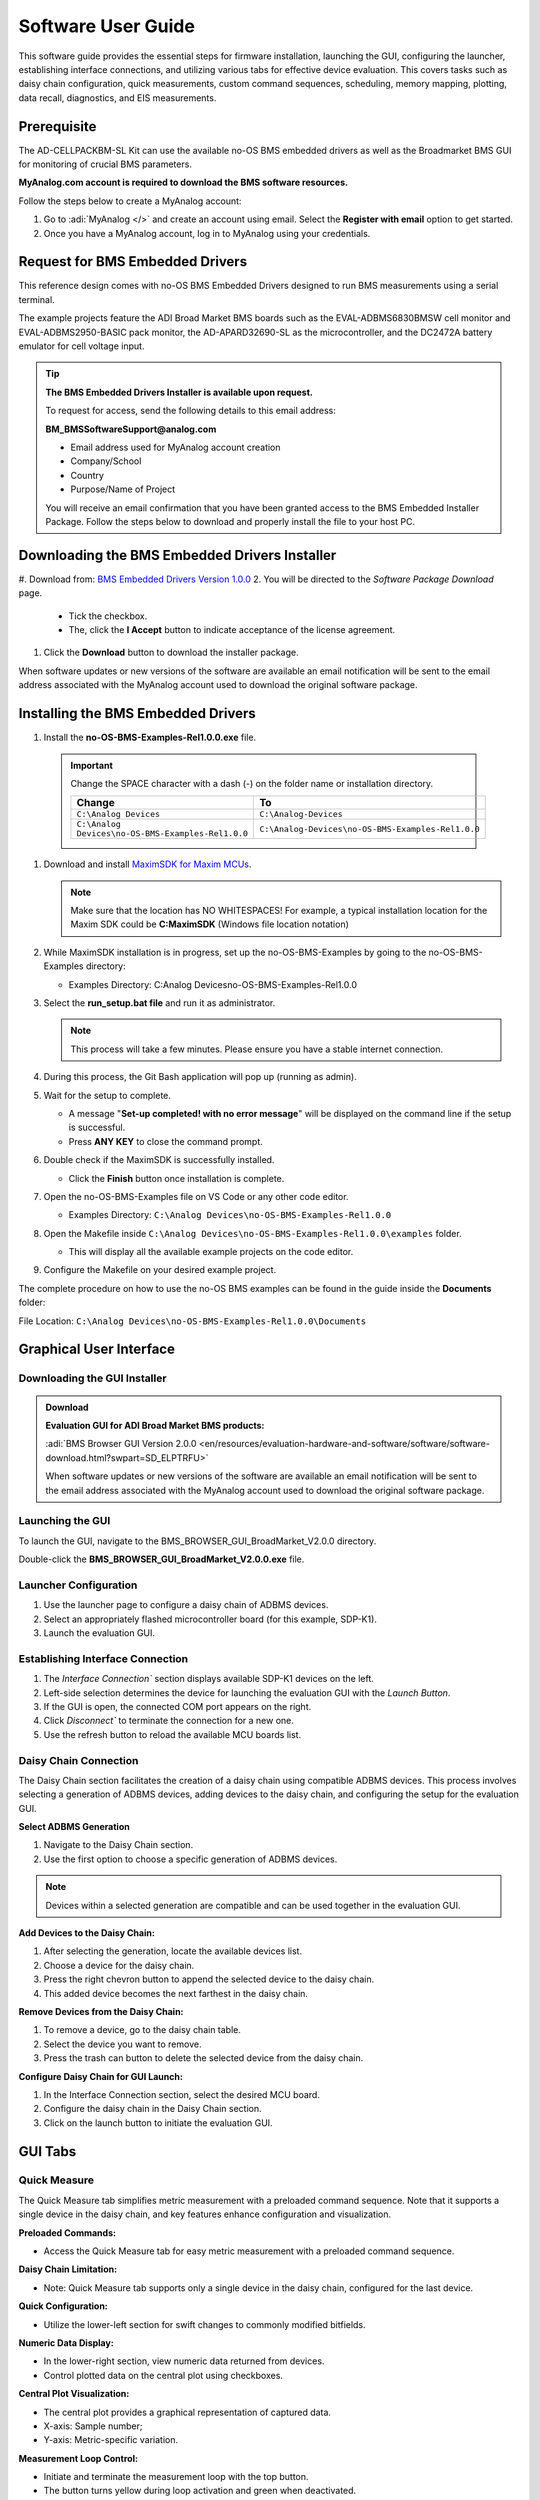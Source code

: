 .. _ad-cellpackbm-sl software_guide:

Software User Guide
===================

This software guide provides the essential steps for firmware installation, launching the GUI, configuring the launcher, establishing interface connections, and utilizing various tabs for effective device evaluation. This covers tasks such as daisy chain configuration, quick measurements, custom command sequences, scheduling, memory mapping, plotting, data recall, diagnostics, and EIS measurements.


Prerequisite
------------

The AD-CELLPACKBM-SL Kit can use the available no-OS BMS embedded drivers as well as the Broadmarket BMS GUI for monitoring of crucial BMS parameters.

**MyAnalog.com account is required to download the BMS software resources.**

Follow the steps below to create a MyAnalog account:

#. Go to :adi:`MyAnalog </>` and create an account using email. Select the **Register with email** option to get started.
#. Once you have a MyAnalog account, log in to MyAnalog using your credentials.

Request for BMS Embedded Drivers
--------------------------------

This reference design comes with no-OS BMS Embedded Drivers designed to run BMS measurements using a serial terminal.

The example projects feature the ADI Broad Market BMS boards such as the EVAL-ADBMS6830BMSW cell monitor and EVAL-ADBMS2950-BASIC pack monitor, the AD-APARD32690-SL as the microcontroller, and the DC2472A battery emulator for cell voltage input.

.. tip::

   **The BMS Embedded Drivers Installer is available upon request.**


   To request for access, send the following details to this email address:

   **BM_BMSSoftwareSupport@analog.com**

   * Email address used for MyAnalog account creation
   * Company/School
   * Country
   * Purpose/Name of Project

   You will receive an email confirmation that you have been granted access to the BMS Embedded Installer Package. Follow the steps below to download and properly install the file to your host PC.

Downloading the BMS Embedded Drivers Installer
----------------------------------------------


#. Download from: `BMS Embedded Drivers Version 1.0.0 <https://download.analog.com/secure/bms-drivers-early-access/bmsed-00/1-0-0/no-os-bms-examples-rel1.0.0_beta.exe>`__
2. You will be directed to the *Software Package Download* page.

   * Tick the checkbox.
   * The, click the **I Accept** button to indicate acceptance of the license agreement.

   .. image:: downloading_drivers.png

#. Click the **Download** button to download the installer package.

When software updates or new versions of the software are available an email notification will be sent to the email address associated with the MyAnalog account used to download the original software package.

Installing the BMS Embedded Drivers
-----------------------------------

#. Install the **no-OS-BMS-Examples-Rel1.0.0.exe** file.

 .. important::

    Change the SPACE character with a dash (-) on the folder name or installation directory.

    ================================================= =====================================================
    Change                                            To
    ================================================= =====================================================
    ``C:\Analog Devices``                             ``C:\Analog-Devices``
    ``C:\Analog Devices\no-OS-BMS-Examples-Rel1.0.0`` ``C:\Analog-Devices\no-OS-BMS-Examples-Rel1.0.0``
    ================================================= =====================================================

    .. image:: installing_the_no-os_bms_drivers.png

#. Download and install `MaximSDK for Maxim MCUs <https://www.maximintegrated.com/en/design/software-description.html/swpart=SFW0010820A>`_.

   .. note::

      Make sure that the location has NO WHITESPACES! For example, a typical installation location for the Maxim SDK could be **C:\MaximSDK** (Windows file location notation)

#. While MaximSDK installation is in progress, set up the no-OS-BMS-Examples by going to the no-OS-BMS-Examples directory:

   * Examples Directory: C:\Analog Devices\no-OS-BMS-Examples-Rel1.0.0

#. Select the **run_setup.bat file** and run it as administrator.

   .. note::

      This process will take a few minutes. Please ensure you have a stable internet connection.

#. During this process, the Git Bash application will pop up (running as admin).

#. Wait for the setup to complete.

   * A message "**Set-up completed! with no error message**" will be displayed on the command line if the setup is successful.
   * Press **ANY KEY** to close the command prompt.

#. Double check if the MaximSDK is successfully installed.

   * Click the **Finish** button once installation is complete.

#. Open the no-OS-BMS-Examples file on VS Code or any other code editor.

   * Examples Directory: ``C:\Analog Devices\no-OS-BMS-Examples-Rel1.0.0``

#. Open the Makefile inside ``C:\Analog Devices\no-OS-BMS-Examples-Rel1.0.0\examples`` folder.

   * This will display all the available example projects on the code editor.

   .. image:: examples_folder.png

#. Configure the Makefile on your desired example project.

The complete procedure on how to use the no-OS BMS examples can be found in the guide inside the **Documents** folder:

File Location: ``C:\Analog Devices\no-OS-BMS-Examples-Rel1.0.0\Documents``

 .. image:: examples_installation_guide.png

Graphical User Interface
---------------------------

Downloading the GUI Installer
^^^^^^^^^^^^^^^^^^^^^^^^^^^^^^^^^

.. admonition:: Download

   **Evaluation GUI for ADI Broad Market BMS products:**

   :adi:`BMS Browser GUI Version 2.0.0 <en/resources/evaluation-hardware-and-software/software/software-download.html?swpart=SD_ELPTRFU>`

   When software updates or new versions of the software are available an email notification will be sent to the email address associated with the MyAnalog account used to download the original software package.

Launching the GUI
^^^^^^^^^^^^^^^^^

To launch the GUI, navigate to the BMS_BROWSER_GUI_BroadMarket_V2.0.0 directory.

Double-click the **BMS_BROWSER_GUI_BroadMarket_V2.0.0.exe** file.

Launcher Configuration
^^^^^^^^^^^^^^^^^^^^^^^^^^^^

#. Use the launcher page to configure a daisy chain of ADBMS devices.
#. Select an appropriately flashed microcontroller board (for this example, SDP-K1).
#. Launch the evaluation GUI.

.. image:: install_gui.png

Establishing Interface Connection
^^^^^^^^^^^^^^^^^^^^^^^^^^^^^^^^^^

#. The `Interface Connection`` section displays available SDP-K1 devices on the left.
#. Left-side selection determines the device for launching the evaluation GUI with the `Launch Button`.
#. If the GUI is open, the connected COM port appears on the right.
#. Click `Disconnect`` to terminate the connection for a new one.
#. Use the refresh button to reload the available MCU boards list.

.. image:: interface_connection.png

Daisy Chain Connection
^^^^^^^^^^^^^^^^^^^^^^^

The Daisy Chain section facilitates the creation of a daisy chain using compatible ADBMS devices. This process involves selecting a generation of ADBMS devices, adding devices to the daisy chain, and configuring the setup for the evaluation GUI.

.. image:: daisy_chain_connection.png

**Select ADBMS Generation**

1. Navigate to the Daisy Chain section.
2. Use the first option to choose a specific generation of ADBMS devices.

.. note::

   Devices within a selected generation are compatible and can be used together in the evaluation GUI.

**Add Devices to the Daisy Chain:**

#. After selecting the generation, locate the available devices list.
#. Choose a device for the daisy chain.
#. Press the right chevron button to append the selected device to the daisy chain.
#. This added device becomes the next farthest in the daisy chain.

**Remove Devices from the Daisy Chain:**

#. To remove a device, go to the daisy chain table.
#. Select the device you want to remove.
#. Press the trash can button to delete the selected device from the daisy chain.

**Configure Daisy Chain for GUI Launch:**

#. In the Interface Connection section, select the desired MCU board.
#. Configure the daisy chain in the Daisy Chain section.
#. Click on the launch button to initiate the evaluation GUI.

GUI Tabs
--------

Quick Measure
^^^^^^^^^^^^^^

The Quick Measure tab simplifies metric measurement with a preloaded command sequence. Note that it supports a single device in the daisy chain, and key features enhance configuration and visualization.

.. image:: quick_measure.png

**Preloaded Commands:**

- Access the Quick Measure tab for easy metric measurement with a preloaded command sequence.

**Daisy Chain Limitation:**

- Note: Quick Measure tab supports only a single device in the daisy chain, configured for the last device.

**Quick Configuration:**

- Utilize the lower-left section for swift changes to commonly modified bitfields.

**Numeric Data Display:**

- In the lower-right section, view numeric data returned from devices.
- Control plotted data on the central plot using checkboxes.

**Central Plot Visualization:**

- The central plot provides a graphical representation of captured data.
- X-axis: Sample number;
- Y-axis: Metric-specific variation.

**Measurement Loop Control:**

- Initiate and terminate the measurement loop with the top button.
- The button turns yellow during loop activation and green when deactivated.

Sequences
^^^^^^^^^

The Sequences tab enables the creation and management of custom command sequences. Load and save sequences, divided into Init and Loop lists. The Init list initializes the daisy chain once, while the Loop list runs continuously until stopped. Toggle between lists using the corresponding buttons at the top.

.. image:: sequences.png


**Load Existing Sequence:**

- Use the Existing Sequence Files select bar to choose an existing sequence file.
- Select the desired sequence from the Existing Sequences select bar.

**Save Sequence:**

- In the New Sequence File text area, enter the name for the new sequence file.
- Specify the sequence name in the New Sequence Name text area.
- Press the save button to save the sequence.

**Load Defaults:**

- Load the default command list for the Quick Measure tab by pressing the Load Defaults button.
- All sequence files are saved in the installation location under the data/sequence directory.

**Add Command:**

- On the left side of the screen, use the select boxes and buttons to add a command to the selected command list.
- Select a command from the Commands select box to load available bitfields on the bottom left.
- Modify bitfields as needed and press Add to add the command to the list on the right side.

**Manage Commands:**

- On the right side, select a command to highlight it for modification.
- Replace, move (drag and drop), or delete the highlighted command using the corresponding buttons.

**SPI Bus and Chip Select:**

- Under the Command select bar, use the SPI Bus and SPI CS Select bars to change the SDP-K1 SPI bus and chip select for the command.

**Optional Map Key:**

- Below the SPI Bus and SPI CS Select bars, use the optional Map Key field to apply a label to the command.
- Labels organize output data, grouping commands with the same label together for focused data analysis.

Scheduler
^^^^^^^^^^

The Scheduler tab provides insights into the execution time of sequences from the Sequences tab. It allows combining sequences for a complete execution loop. Key features enable precise timing adjustments and visualization.

.. image:: scheduler.png


**Timing Adjustments:**

- Utilize the SPI Clock field to adjust timings based on the system SPI clock frequency (kHz).
- The MCU Command to Command Overhead field adjusts timing between commands to accommodate MCU transaction timings.
- The FDTI field represents the total loop time, used for margin calculations.

**Initialization and Sequence Management:**

- Choose the Initialization field to pick the sequence for daisy chain initialization.
- The Available Cycle Sequences list displays all available sequences for scheduling.
- Use the Add button to add selected cycles to the schedule.

**Hardware Timers and Timing Verification:**

- Add hardware timers to cycle sequences with the Add Cycle Timers field for timing verification in freerun mode.

**Schedule Management:**

- Remove and Clear buttons allow removal of cycles from the schedule.
- Drag and drop cycles to rearrange them within the schedule.

**Schedule Overview:**

- The schedule table displays added cycles, their execution time, and margin for the selected daisychain.
- The plot at the bottom visually represents the same information in a waterfall format.

**Transfer for Real Hardware Timing:**

- Use the Transfer button to move all cycles into a single sequence in the Sequences tab.
- Run the transferred sequence to assess real hardware timing.

Memory Map
^^^^^^^^^^

The Memory Map tab provides a numerical output for the active command loop, organized into tables for user convenience. It offers customization and error highlighting for effective data analysis.

.. image:: memory_map.png


**Organized Data Display:**

- Access the Memory Map tab for a numerical output of the currently running command loop.
- Multiple tables organize the data into useful groups.

**Table Management:**

- Each table can be minimized for a more streamlined view.

**Default View and Map Key Selection:**

- The default view presents all data from the command list.
- Use the Map Key select bar to switch to a specific group of data for focused analysis.

**Device-specific Data:**

- Tables contain data returned by all devices in the daisy chain.

**Error Highlighting:**

- Rows highlight in orange if data returned with a PEC error.
- Valid data does not have any highlighting for easy differentiation.

Plots
^^^^^

The Plots tab provides a graphical representation of data collected through the running command loop. It offers customization options for focused analysis and allows for the export of captured data for further analysis.

.. image:: plots.png


**Plot Selection:**

- Use the Plot Selection area at the top to control the central Plot.
- Checkboxes in the Plot Filter area at the bottom filter data for the Plot.

**Metric Plotting:**

- Check the Plot Filter checkboxes for desired metrics and device numbers.
- Additional checkboxes allow for plotting all devices for a metric, all metrics for a device, or all metrics for all devices.

**Save and Load Filter Setups:**

- Save a filter setup for future use by providing a name in the Save Plot Filter text box and clicking Save.
- Load existing filter setups using the Load Plot Filter select.

**Map Key Group Selection:**

- Narrow data to a specific map key group using the Map Key select in the Plot Selection area.

**Plot Options:**

- Choose between line chart and histogram using the Plot Selection Type select.

**Export Data:**

- Click the Export Data button to export captured data as a CSV file for further analysis.
- Data is exported to the data directory, grouped by map key.

Data Recall
^^^^^^^^^^^^^

.. image:: data_recall.png

The Data Recall tab allows you to retrieve and plot data from previous freerun sessions stored in a database file. The interface is similar to the Plots tab with added functionality for selecting the database file and test run.

**Access Data Recall Tab:**

- Navigate to the Data Recall tab for recalling and plotting data from previous freerun sessions.

**Database File Selection:**

- Click on the select box under the Database Names label.
- Choose the desired database file; the default is data.db.

**Test Run Selection:**

- Click on the select box under the Test Run IDs label.
- Pick the specific test run from the list, arranged chronologically and UTC timestamped.

**Load Test Run:**

- Click the Load Test Run button to recall data from the selected database file and test run.

**Customize Plot:**

- After loading the test run, customize the plot using the same methods as the Plots tab.

Diagnostics
^^^^^^^^^^^

.. image:: diagnostics.png

The Diagnostics tab offers a straightforward way to execute on-device diagnostics following the device's safety manual. It displays available diagnostics, test logs, and results for a single device.

**Access Diagnostics Tab:**

- Navigate to the Diagnostics tab for on-device diagnostics execution.

**Device Selection:**

- Use the Device Selection bar to switch between devices.

**Run Diagnostics:**

- In the Functions section on the left, click on the button with the name of the desired diagnostic.
- The diagnostic runs, and results are displayed on the right side: highlighted green for pass and red for failure.

**Diagnostic Log:**

- A log of diagnostic-specific data appears in the center of the screen.
- The log provides context for understanding why a diagnostic may have failed.

